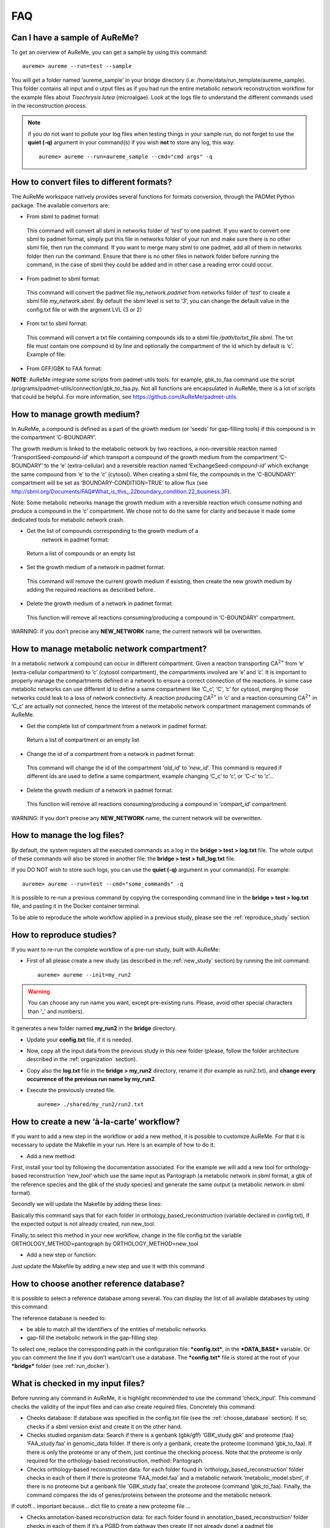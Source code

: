 
FAQ
===

Can I have a sample of AuReMe?
------------------------------

To get an overview of AuReMe, you can get a sample by using this
command:
::
 aureme> aureme --run=test --sample
 
You will get a folder named ‘aureme_sample’ in your bridge directory (i.e:
/home/data/run\_template/aureme_sample). This folder contains all input and o
utput files as if you had run the entire metabolic network reconstruction
workflow for the example files about *Tisochrysis lutea* (microalgae).
Look at the logs file to understand the different commands used in the
reconstruction process.

.. note:: if you do not want to pollute your log files when testing things
	  in your sample run, do not forget to use the **quiet (-q)**
	  argument in your command(s) if you wish **not** to store any log,
	  this way:
	  ::
	   aureme> aureme --run=aureme_sample --cmd="cmd args" -q 

.. _formats:

How to convert files to different formats?
------------------------------------------

The AuReMe workspace natively provides several functions for formats
conversion, through the PADMet Python package. The available convertors
are:

-  From sbml to padmet format:

..

    This command will convert all sbml in networks folder of
    ‘\ *test*\ ’ to one padmet. If you want to convert one sbml to
    padmet format, simply put this file in networks folder of your run
    and make sure there is no other sbml file, then run the command. If
    you want to merge many sbml to one padmet, add all of them in
    networks folder then run the command. Ensure that there is no other
    files in network folder before running the command, in the case of
    sbml they could be added and in other case a reading error could
    occur.

-  From padmet to sbml format:

..

    This command will convert the padmet file *my_network.padmet* from
    networks folder of ‘\ *test*\ ’ to create a sbml file
    *my_network.sbml*. By default the sbml level is set to ‘\ *3*\ ’,
    you can change the default value in the config.txt file or with the
    argment LVL (3 or 2)

-  From txt to sbml format:

..

    This command will convert a txt file containing compounds ids to a
    sbml file */path/to/txt_file.sbml*. The txt file must contain one
    compound id by line and optionally the compartment of the id which
    by default is ‘c’. Example of file:

-  From GFF/GBK to FAA format:

**NOTE**: AuReMe integrate some scripts from padmet-utils tools. for
example, gbk_to_faa command use the script
/programs/padmet-utils/connection/gbk_to_faa.py. Not all functions are
encapsulated in AuReMe, there is a lot of scripts that could be helpful.
For more information, see
`https://github.com/AuReMe/padmet-utils <https://github.com/AuReMe/padmet-utils>`_.

.. _growth_medium:

How to manage growth medium?
----------------------------

In AuReMe, a compound is defined as a part of the growth medium (or
‘seeds’ for gap-filling tools) if this compound is in the compartment
‘C-BOUNDARY’.

|image7|\ The growth medium is linked to the metabolic network by two
reactions, a non-reversible reaction named
‘TransportSeed-\ *compound-id*\ ’ which transport a compound of the
growth medium from the compartment ‘C-BOUNDARY’ to the ‘e’
(extra-cellular) and a reversible reaction named
‘ExchangeSeed-\ *compound-id’* which exchange the same compound from ‘e’
to the ‘c’ (cytosol). When creating a sbml file, the compounds in the
‘C-BOUNDARY’ compartment will be set as ‘BOUNDARY-CONDITION=TRUE’ to
allow flux (see
`http://sbml.org/Documents/FAQ#What_is_this_.22boundary_condition.22_business.3F <http://sbml.org/Documents/FAQ#What_is_this_.22boundary_condition.22_business.3F>`_).

Note: Some metabolic networks manage the growth medium with a reversible
reaction which consume nothing and produce a compound in the ‘c’
compartment. We chose not to do the same for clarity and because it made
some dedicated tools for metabolic network crash.

-  Get the list of compounds corresponding to the growth medium of a
       network in padmet format:

..

    Return a list of compounds or an empty list

-  Set the growth medium of a network in padmet format:

..

    This command will remove the current growth medium if existing, then
    create the new growth medium by adding the required reactions as
    described before.

-  Delete the growth medium of a network in padmet format:

..

    This function will remove all reactions consuming/producing a
    compound in ‘C-BOUNDARY’ compartment.

WARNING: If you don’t precise any **NEW_NETWORK** name, the current
network will be overwritten.

.. _compartment:

How to manage metabolic network compartment?
--------------------------------------------

In a metabolic network a compound can occur in different compartment.
Given a reaction transporting CA\ :sup:`2+` from ‘e’ (extra-cellular
compartment) to ‘c’ (cytosol compartment), the compartments involved are
‘e’ and ‘c’. It is important to properly manage the compartments defined
in a network to ensure a correct connection of the reactions. In some
case metabolic networks can use different id to define a same
compartment like ‘C_c’, ‘C’, ‘c’ for cytosol, merging those networks
could leak to a loss of network connectivity. A reaction producing
CA\ :sup:`2+` in ‘c’ and a reaction consuming CA\ :sup:`2+` in ‘C_c’ are
actually not connected, hence the interest of the metabolic network
compartment management commands of AuReMe.

-  Get the complete list of compartment from a network in padmet format:

..

    Return a list of compartment or an empty list

-  Change the id of a compartment from a network in padmet format:

..

    This command will change the id of the compartment ‘\ *old_id*\ ’ to
    ‘\ *new_id*\ ’. This command is required if different ids are used
    to define a same compartment, example changing ‘C_c’ to ‘c’, or
    ‘C-c’ to ‘c’…

-  Delete the growth medium of a network in padmet format:

..

    This function will remove all reactions consuming/producing a
    compound in ‘\ *compart_id*\ ’ compartment.

WARNING: If you don’t precise any **NEW_NETWORK** name, the current
network will be overwritten.

.. _log_file:

How to manage the log files?
----------------------------

By default, the system registers all the executed commands as a log in
the **bridge > test > log.txt** file. The whole output of these commands
will also be stored in another file: the **bridge > test > full_log.txt**
file.

If you DO NOT wish to store such logs, you can use the **quiet (-q)**
argument in your command(s). For example:
::
 aureme> aureme --run=test --cmd="some_commands" -q
 
It is possible to re-run a previous command by copying the corresponding
command line in the **bridge > test > log.txt** file, and pasting it in the
Docker container terminal.

To be able to reproduce the whole workflow applied in a previous study,
please see the :ref:`reproduce_study` section.

.. _reproduce_study:

How to reproduce studies?
-------------------------

If you want to re-run the complete workflow of a pre-run study, built
with AuReMe:

* First of all please create a new study (as described in the
  :ref:`new_study` section) by running the init command:
  ::
   aureme> aureme --init=my_run2

.. warning:: You can choose any run name you want, except pre-existing runs.
	     Please, avoid other special characters than ‘_’ and numbers).

It generates a new folder named **my_run2** in the **bridge** directory.

* Update your **config.txt** file, if it is needed.
  
*  Now, copy all the input data from the previous study in this new
   folder (please, follow the folder architecture described in the
   :ref:`organization` section).

*  Copy also the **log.txt** file in the **bridge > my_run2**
   directory, rename it (for example as run2.txt), and
   **change every occurrence of the previous run name by my_run2**.

*  Execute the previously created file.
   ::
    aureme> ./shared/my_run2/run2.txt

.. _a_la_carte:

How to create a new ‘à-la-carte’ workflow?
------------------------------------------

If you want to add a new step in the workflow or add a new method, it is
possible to customize AuReMe. For that it is necessary to update the
Makefile in your run. Here is an example of how to do it.

-  Add a new method:

First, install your tool by following the documentation associated. For
the example we will add a new tool for orthology-based reconstruction
‘new_tool’ which use the same input as Pantograph (a metabolic network
in sbml format, a gbk of the reference species and the gbk of the study
species) and generate the same output (a metabolic network in sbml
format).

Secondly we will update the Makefile by adding these lines:

Basically this command says that for each folder in
orthology_based_reconstruction (variable declared in config.txt), if the
expected output is not already created, run new_tool.

Finally, to select this method in your new workflow, change in the file
config.txt the variable ORTHOLOGY_METHOD=pantograph by
ORTHOLOGY_METHOD=new_tool

-  Add a new step or function:

Just update the Makefile by adding a new step and use it with this
command

.. _choose_database:

How to choose another reference database?
-----------------------------------------

It is possible to select a reference database among several. You can
display the list of all available databases by using this command:

The reference database is needed to:

-  be able to match all the identifiers of the entities of metabolic
   networks

-  gap-fill the metabolic network in the gap-filling step

To select one, replace the corresponding path in the configuration file:
***config.txt***, in the ***DATA_BASE*** variable. Or you can comment
the line if you don’t want/can’t use a database. The ***config.txt***
file is stored at the root of your ***bridge*** folder (see :ref:`run_docker`).

.. _check_inputs:

What is checked in my input files?
----------------------------------

Before running any command in AuReMe, it is highlight recommended to use
the command ‘check_input’. This command checks the validity of the input
files and can also create required files. Concretely this command:

-  Checks database: If database was specified in the config.txt file
   (see the :ref:`choose_database` section). If so, checks if a sbml
   version exist and create it on the other hand.

-  Checks studied organism data: Search if there is a genbank (gbk/gff)
   ‘GBK_study.gbk’ and proteome (faa) ‘FAA_study.faa’ in genomic_data
   folder. If there is only a genbank, create the proteome (command
   ‘gbk_to_faa). If there is only the proteome or any of them, just
   continue the checking process. Note that the proteome is only
   required for the orthology-based reconstruction, method: Pantograph.

-  |image8|\ Checks orthology-based reconstruction data: for each folder
   found in ‘orthology_based_reconstruction’ folder checks in each of
   them if there is proteome ‘FAA_model.faa’ and a metabolic network
   ‘metabolic_model.sbml’, if there is no proteome but a genbank file
   ‘GBK_study.faa’, create the proteome (command ‘gbk_to_faa). Finally,
   the command compares the ids of genes/proteins between the proteome
   and the metabolic network.

If cutoff… important because… dict file to create a new proteome file …

-  Checks annotation-based reconstruction data: for each folder found in
   annotation_based_reconstruction’ folder checks in each of them if
   it’s a PGBD from pathway then create (if not already done) a padmet
   file ‘output_pathwaytools_’folder_name’.padmet in
   networks/output_annotation_based_reconstruction folder.

-  Checks gap-filling data: In order to gap-fill a metabolic network,
   Pantograph required as input, a file ‘seeds.sbml’ describing the
   seeds (the compounds available for the network), another describing
   the targets (the compounds that the network have to be able to
   reach), the metabolic network to fill and the database from where to
   draw the reactions all in sbml format. It’s possible to start from
   txt files for seeds ‘seeds.txt’ and targets ‘targets.txt’, each file
   containing the ids of the compounds, one by line. The command will
   then convert them to sbml (command ‘compounds_to_sbml’).

Note that by default, AuReMe will integrate the artefacts
‘default_artefacts_metacyc_20.0.txt’ to the seeds to create a file
‘seeds_artefacts.txt’ and ‘seeds_artefacts.sbml’. For more information
about the artefacts see :ref:`artefacts` section.

Example:

**[output] **

INSERT SCREEN FROM check_input log

What is the Makefile?
---------------------

What is the config.txt file?
----------------------------

How to regenerate a new database version?
-----------------------------------------

Voir les notes de Jeanne sur le problème de Sebastian

.. _map_database:

How to map a metabolic network on another database?
---------------------------------------------------

Metabolic networks can be products of varied databases. If you want to
merge efficiently information about metabolic networks coming from
different databases, you will need to map the metabolic network(s) to a
common database. To do so, a solution is provided be AuReMe.

Note: to use this method, the metabolic network to map needs to be in
the SBML format and stored in the ***networks*** folder.

-  | First of all, you need to know the origin database of the data. To
     recognize the database used in an SBML file, use the ***which_db***
     command:
   | Example:

   **[output] **

-  When you know the origin database of the data, you have to generate
   the mapping dictionary from this database to the new one:

   Example:

   **[output] **

   In this example, the system has found more than just one mapping for
   the *R_R00494_c* reaction and the *S_Starch_p* compound. It did not
   manage to choose between the propositions: the mapping will not be
   added to the output mapping. If you want to force the mapping, you
   have to modify the mapping file manually.

-  Once you have created a mapping dictionary file, it will be
   automatically applied across the workflow to translate the data.

How to generate reports on results?
-----------------------------------

Create reports on the *network_name* network (in the ***networks***
directory). The reports is created in the ***analysisreports***
directory.

Crée 4 fichiers bridge/test/analysis/report/network_name:

-  All_genes :

Id common name linked reactions (;)

-  All_metabolites

dbRef_id common name Produced (p), Consumed (c), Both (cp)

-  All_pathways

dbRef_id common name Number of reaction found Total number of reaction
Ratio

-  All_reactions

nbRef_id common name formula (with ID) formula (with common name) in
pathway associated genes categories

How to generate Wiki?
---------------------

Voir la formation de Méziane

|image9|

1. Create a wiki

   a. Create the wiki pages. The pages will be in
      analysis/wiki_pages/network_name

Wiki_Docker is an image that allows to automatize the creation of wiki
in containers.

-  Run the next commands from your machine and not from the AuReMe
   container.

   b. Download the wiki docker image.

   c. Run and setup a container with wiki docker. Follow the
      instructions to setup correctly the wiki.

   d. Send the pages and the configuration to the wiki

How to connect to Pathway-tools?
--------------------------------

-  Create PGDB from output of AuReMe

.. _artefacts:

What are “artefacts”?
---------------------

Meneco is a tool that fill the gaps topologically in a network, thanks to a 
reference database (see the :ref:`meneco` section). In fact, Meneco cannot
product any other metabolite of an cycle without initiate it before.
Thereby, artefacts are metabolites allow Meneco to initiate cycles in a
metabolic network.
For example in the picture aside, the Kreps cycle needs to be initiated with 
Meneco. A manner to initiate the Kreps cycle into Meneco is to put the 
"citrate" metabolite as one of the "artefacts" before gap-filling the 
network thanks to Meneco.

.. IMAGE XXX

How to process Flux Balance Analysis?
-------------------------------------

Notes Mez

To set the objective reaction, please see the following FAQ section.

How to set an objective reaction?
---------------------------------

Notes Mez

.. |image0| image:: media/image1.png
   :width: 4.10069in
   :height: 4.27986in
.. |image1| image:: media/image2.png
   :width: 3.04028in
   :height: 5.33542in
.. |image2| image:: media/image3.png
   :width: 1.35354in
   :height: 2.16535in
.. |image3| image:: media/image4.png
   :width: 1.35347in
   :height: 2.16528in
.. |image4| image:: media/image5.png
   :width: 1.35347in
   :height: 2.03774in
.. |image5| image:: media/image6.png
   :width: 1.35347in
   :height: 1.99306in
.. |image6| image:: media/image7.png
   :width: 1.35383in
   :height: 2.16535in
.. |image7| image:: media/image8.png
   :width: 7.08611in
   :height: 0.38056in
.. |image8| image:: media/image9.png
   :width: 6.65625in
   :height: 0.82014in
.. |image9| image:: media/image10.png
   :width: 1.35383in
   :height: 2.16535in

